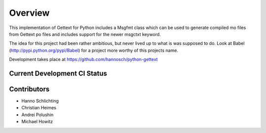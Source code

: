 Overview
========

This implementation of Gettext for Python includes a Msgfmt class which can be
used to generate compiled mo files from Gettext po files and includes support
for the newer msgctxt keyword.

The idea for this project had been rather ambitious, but never lived up to what
is was supposed to do. Look at Babel (http://pypi.python.org/pypi/Babel) for a
project more worthy of this projects name.

Development takes place at https://github.com/hannosch/python-gettext

Current Development CI Status
-----------------------------

.. image:: https://travis-ci.org/hannosch/python-gettext.png?branch=master
   :width: 82px
   :height: 13px
   :alt: Travis CI build report
   :target: https://travis-ci.org/hannosch/python-gettext

Contributors
------------

* Hanno Schlichting
* Christian Heimes
* Andrei Polushin
* Michael Howitz
